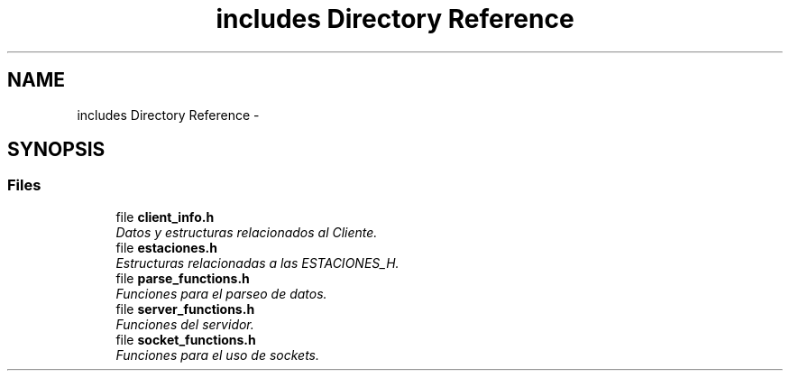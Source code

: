 .TH "includes Directory Reference" 3 "Sun Apr 16 2017" "Version V1.0" "Gestion de AWS con Sockets - TP1 SOII" \" -*- nroff -*-
.ad l
.nh
.SH NAME
includes Directory Reference \- 
.SH SYNOPSIS
.br
.PP
.SS "Files"

.in +1c
.ti -1c
.RI "file \fBclient_info\&.h\fP"
.br
.RI "\fIDatos y estructuras relacionados al Cliente\&. \fP"
.ti -1c
.RI "file \fBestaciones\&.h\fP"
.br
.RI "\fIEstructuras relacionadas a las ESTACIONES_H\&. \fP"
.ti -1c
.RI "file \fBparse_functions\&.h\fP"
.br
.RI "\fIFunciones para el parseo de datos\&. \fP"
.ti -1c
.RI "file \fBserver_functions\&.h\fP"
.br
.RI "\fIFunciones del servidor\&. \fP"
.ti -1c
.RI "file \fBsocket_functions\&.h\fP"
.br
.RI "\fIFunciones para el uso de sockets\&. \fP"
.in -1c
